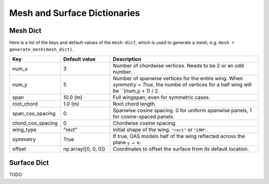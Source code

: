 .. _Mesh and Surface Dict:

Mesh and Surface Dictionaries
=============================

Mesh Dict
---------

Here is a list of the keys and default values of the ``mesh-dict``, which is used to generate a mesh, e.g. ``mesh = generate_mesh(mesh_dict)``.

.. list-table::
    :widths: 20 20 60
    :header-rows: 1

    * - Key
      - Default value
      - Description
    * - num_x
      - 3
      - Number of chordwise vertices. Needs to be 2 or an odd number.
    * - num_y
      - 5
      - Number of spanwise vertices for the entire wing. When `symmetry = True`, the numbe of vertices for a half wing will be ``(num_y + 1) / 2.
    * - span
      - 10.0 (m)
      - Full wingspan, even for symmetric cases. 
    * - root_chord
      - 1.0 (m)
      - Root chord length.
    * - span_cos_spacing
      - 0
      - Spanwise cosine spacing. 0 for uniform spanwise panels, 1 for cosine-spaced panels.
    * - chord_cos_spacing
      - 0
      - Chordwise cosine spacing.
    * - wing_type
      - "rect"
      - Initial shape of the wing. ``"rect"`` or ``"CRM"``.
    * - symmetry
      - True
      - If true, OAS models half of the wing reflected across the plane ``y = 0``.
    * - offset
      - np.array([0, 0, 0])
      - Coordinates to offset the surface from its default location.
 

Surface Dict
------------
TODO